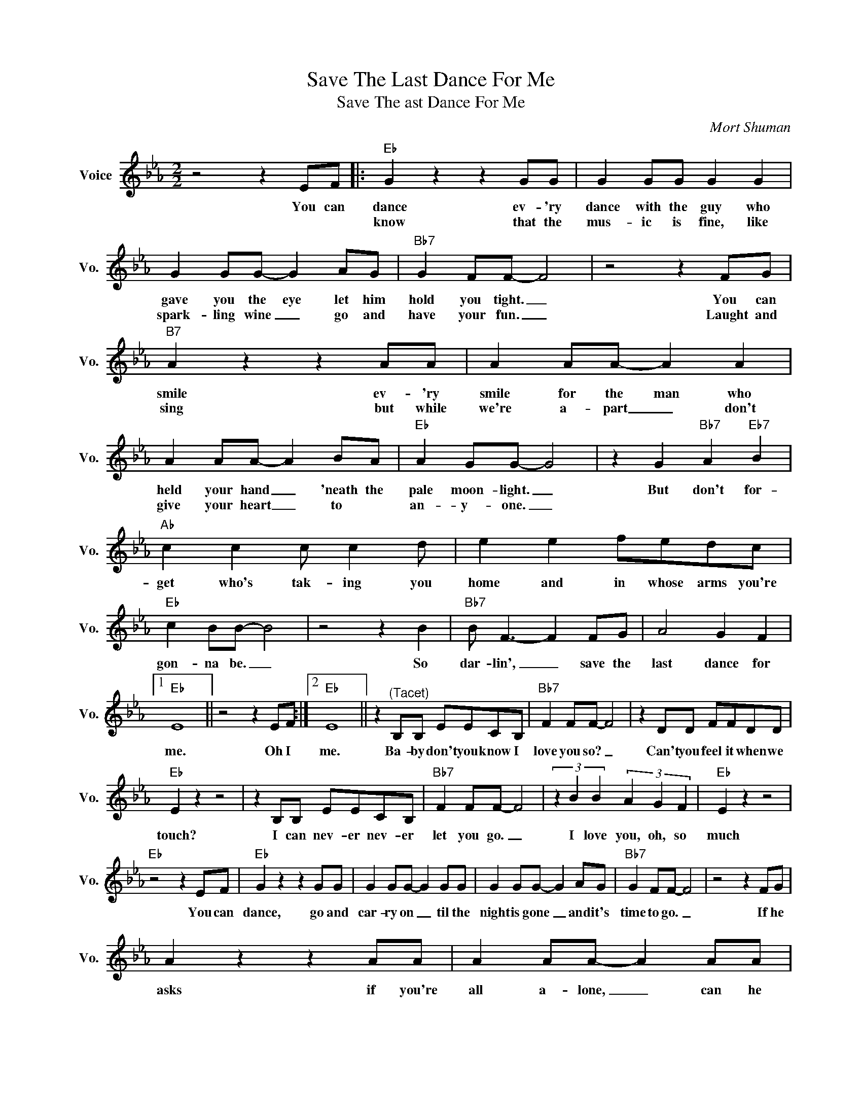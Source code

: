X:1
T:Save The Last Dance For Me
T:Save The ast Dance For Me
C:Mort Shuman
Z:All Rights Reserved
L:1/8
M:2/2
K:Eb
V:1 treble nm="Voice" snm="Vo."
%%MIDI program 0
V:1
 z4 z2 EF |:"Eb" G2 z2 z2 GG | G2 GG G2 G2 | G2 GG- G2 AG |"Bb7" G2 FF- F4 | z4 z2 FG | %6
w: You can|dance ev- 'ry|dance with the guy who|gave you the eye let him|hold you tight. _|You can|
w: |know that the|mus- ic is fine, like|spark- ling wine _ go and|have your fun. _|Laught and|
"B7" A2 z2 z2 AA | A2 AA- A2 A2 | A2 AA- A2 BA |"Eb" A2 GG- G4 | z2 G2"Bb7" A2"Eb7" B2 | %11
w: smile ev- 'ry|smile for the man who|held your hand _ 'neath the|pale moon- light. _|But don't for-|
w: sing but while|we're a- part _ don't|give your heart _ to *|an- y- one. _||
"Ab" c2 c2 c c2 d | e2 e2 fedc |"Eb" c2 BB- B4 | z4 z2 B2 |"Bb7" B F3- F2 FG | A4 G2 F2 |1 %17
w: get who's tak- ing you|home and in whose arms you're|gon- na be. _|So|dar- lin', _ save the|last dance for|
w: ||||||
"Eb" E8 || z4 z2 EF :|2"Eb" E8 || z2"^(Tacet)" B,B, EECB, |"Bb7" F2 FF- F4 | z2 DD FFDD | %23
w: me.|Oh I|me.|Ba- by don't you know I|love you so? _|Can't you feel it when we|
w: ||||||
"Eb" E2 z2 z4 | z2 B,B, EECB, |"Bb7" F2 FF- F4 | (3z2 B2 B2 (3A2 G2 F2 |"Eb" E2 z2 z4 | %28
w: touch?|I can nev- er nev- er|let you go. _|I love you, oh, so|much|
w: |||||
"Eb" z4 z2 EF |"Eb" G2 z2 z2 GG | G2 GG- G2 GG | G2 GG- G2 AG |"Bb7" G2 FF- F4 | z4 z2 FG | %34
w: You can|dance, go and|car- ry on _ til the|night is gone _ and it's|time to go. _|If he|
w: ||||||
 A2 z2 z2 AA | A2 AA- A2 AA | A2 AA- A2 BA |"Eb" A2 GG- G4 | z2 G2"Bb7" A2"Eb" B2 | %39
w: asks if you're|all a- lone, _ can he|take you home _ you must|tell him no. _|'Cause don't for-|
w: |||||
"Ab" c2 c2 c c2 d | e2 e2 fedc |"Eb" c2 BB- B4 | z4 z2 B2 |"Bb7" B F3- F2 FG | A4 G2 F2 |"Eb" E8 |] %46
w: get who's tak- ing you|home and in whose arms you're|gon- na be. _|So|dar- lin', _ save the|last dance for|me.|
w: |||||||

